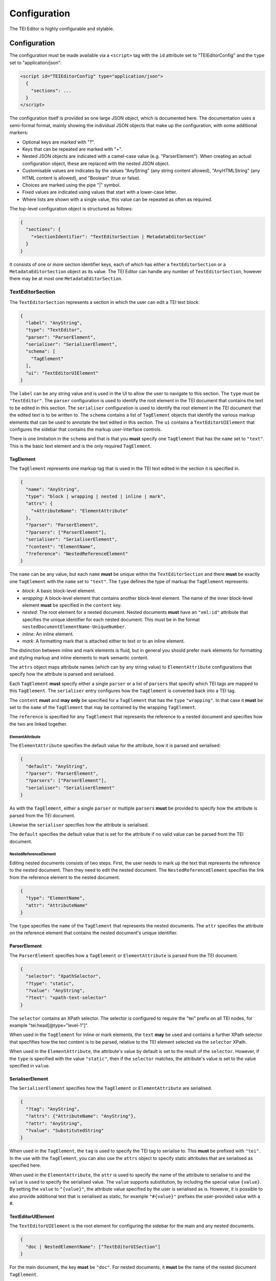 #############
Configuration
#############

The TEI Editor is highly configurable and stylable.

Configuration
=============

The configuration must be made available via a ``<script>`` tag with the ``id`` attribute set to "TEIEditorConfig" and
the ``type`` set to "application/json":

.. sourcecode:: html

  <script id="TEIEditorConfig" type="application/json">
    {
      "sections": ...
    }
  </script>

The configuration itself is provided as one large JSON object, which is documented here. The documentation uses a
semi-formal format, mainly showing the individual JSON objects that make up the configuration, with some additional
markers:

* Optional keys are marked with "?".
* Keys that can be repeated are marked with "+".
* Nested JSON objects are indicated with a camel-case value (e.g. "ParserElement"). When creating an actual
  configuration object, these are replaced with the nested JSON object.
* Customisable values are indicates by the values "AnyString" (any string content allowed), "AnyHTMLString" (any HTML
  content is allowed), and "Boolean" (true or false).
* Choices are marked using the pipe "|" symbol.
* Fixed values are indicated using values that start with a lower-case letter.
* Where lists are shown with a single value, this value can be repeated as often as required.

The top-level configuration object is structured as follows:

.. sourcecode:: json

  {
    "sections": {
      "+SectionIdentifier": "TextEditorSection | MetadataEditorSection"
    }
  }

It consists of one or more section identifier keys, each of which has either a ``TextEditorSection`` or a
``MetadataEditorSection`` object as its value. The TEI Editor can handle any number of ``TextEditorSection``, however
there may be at most one ``MetadataEditorSection``.

TextEditorSection
-----------------

The ``TextEditorSection`` represents a section in which the user can edit a TEI text block:

.. sourcecode:: json

  {
    "label": "AnyString",
    "type": "TextEditor",
    "parser": "ParserElement",
    "serialiser": "SerialiserElement",
    "schema": [
      "TagElement"
    ],
    "ui": "TextEditorUIElement"
  }

The ``label`` can be any string value and is used in the UI to allow the user to navigate to this section. The ``type``
must be ``"TextEditor"``. The ``parser`` configuration is used to identify the root element in the TEI document that
contains the text to be edited in this section. The ``serialiser`` configuration is used to identify the root element
in the TEI document that the edited text is to be written to. The ``schema`` contains a list of ``TagElement`` objects
that identify the various markup elements that can be used to annotate the text edited in this section. The ``ui``
contains a ``TextEditorUIElement`` that configures the sidebar that contains the markup user-interface controls.

There is one limitation in the ``schema`` and that is that you **must** specify one ``TagElement`` that has the
``name`` set to ``"text"``. This is the basic text element and is the only required ``TagElement``.

TagElement
++++++++++

The ``TagElement`` represents one markup tag that is used in the TEI text edited in the section it is specified in.

.. sourcecode:: json

  {
    "name": "AnyString",
    "type": "block | wrapping | nested | inline | mark",
    "attrs": {
      "+AttributeName": "ElementAttribute"
    },
    "?parser": "ParserElement",
    "?parsers": ["ParserElement"],
    "serialiser": "SerialiserElement",
    "?content": "ElementName",
    "?reference": "NestedReferenceElement"
  }

The ``name`` can be any value, but each ``name`` **must** be unique within the ``TextEditorSection`` and there **must**
be exactly one ``TagElement`` with the ``name`` set to ``"text"``. The ``type`` defines the type of markup the
``TagElement`` represents:

* *block*: A basic block-level element.
* *wrapping*: A block-level element that contains another block-level element. The name of the inner block-level
  element **must** be specified in the ``content`` key.
* *nested*: The root element for a nested document. Nested documents **must** have an ``"xml:id"`` attribute that
  specifies the unique identifier for each nested document. This must be in the format
  ``nestedDocumentElementName-UniqueNumber``.
* *inline*: An inline element.
* *mark*: A formatting mark that is attached either to text or to an inline element.

The distinction between inline and mark elements is fluid, but in general you should prefer mark elements for formatting
and styling markup and inline elements to mark semantic content.

The ``attrs`` object maps attribute names (which can by any string value) to ``ElementAttribute`` configurations that
specify how the attribute is parsed and serialised.

Each ``TagElement`` **must** specify either a single ``parser`` or a list of ``parsers`` that specify which TEI tags
are mapped to this ``TagElement``. The ``serialiser`` entry configures how the ``TagElement`` is converted back into
a TEI tag.

The ``content`` **must** and **may only** be specified for a ``TagElement`` that has the ``type`` ``"wrapping"``. In
that case it **must** be set to the ``name`` of the ``TagElement`` that may be contained by the wrapping ``TagElement``.

The ``reference`` is specified for any ``TagElement`` that represents the reference to a nested document and specifies
how the two are linked together.

ElementAttribute
****************

The ``ElementAttribute`` specifies the default value for the attribute, how it is parsed and serialised:

.. sourcecode:: json

  {
    "default": "AnyString",
    "?parser": "ParserElement",
    "?parsers": ["ParserElement"],
    "serialiser": "SerialiserElement"
  }

As with the ``TagElement``, either a single ``parser`` or multiple ``parsers`` **must** be provided to specify how the
attribute is parsed from the TEI document.

Likewise the ``serialiser`` specifies how the attribute is serialised.

The ``default`` specifies the default value that is set for the attribute if no valid value can be parsed from the TEI
document.

NestedReferenceElement
**********************

Editing nested documents consists of two steps. First, the user needs to mark up the text that represents the reference
to the nested document. Then they need to edit the nested document. The ``NestedReferenceElement`` specifies the link
from the reference element to the nested document.

.. sourcecode:: json

  {
    "type": "ElementName",
    "attr": "AttributeName"
  }

The ``type`` specifies the ``name`` of the ``TagElement`` that represents the nested documents. The ``attr`` specifies
the attribute on the reference element that contains the nested document's unique identifier.

ParserElement
+++++++++++++

The ``ParserElement`` specifies how a ``TagElement`` or ``ElementAttribute`` is parsed from the TEI document.

.. sourcecode:: json

  {
    "selector": "XpathSelector",
    "?type": "static",
    "?value": "AnyString",
    "?text": "xpath-text-selector"
  }

The ``selector`` contains an XPath selector. The selector is configured to require the "tei" prefix on all TEI nodes,
for example "tei:head[@type=\"level-1\"]".

When used in the ``TagElement`` for inline or mark elements, the ``text`` **may** be used and contains a further XPath
selector that specfifies how the text content is to be parsed, relative to the TEI element selected via the ``selector``
XPath.

When used in the ``ElementAttribute``, the attribute's value by default is set to the result of the ``selector``.
However, if the ``type`` is specified with the value ``"static"``, then if the ``selector`` matches, the attribute's
value is set to the value specified in ``value``.

SerialiserElement
+++++++++++++++++

The ``SerialiserElement`` specifies how the ``TagElement`` or ``ElementAttribute`` are serialised.

.. sourcecode:: json

  {
    "?tag": "AnyString",
    "?attrs": {"AttributeName": "AnyString"},
    "?attr": "AnyString",
    "?value": "SubstitutedString"
  }

When used in the ``TagElement``, the ``tag`` is used to specify the TEI tag to serialise to. This **must** be prefixed
with ``"tei"``. In the use with the ``TagElement``, you can also use the ``attrs`` object to specify static attributes
that are serialised as specified here.

When used in the ``ElementAttribute``, the ``attr`` is used to specify the name of the attribute to serialise to and
the ``value`` is used to specify the serialised value. The ``value`` supports substitution, by including the special
value ``{value}``. By setting the ``value`` to ``"{value}"``, the attribute value specified by the user is serialised
as is. However, it is possible to also provide additional text that is serialised as static, for example ``"#{value}"``
prefixes the user-provided value with a #.

TextEditorUIElement
+++++++++++++++++++

The ``TextEditorUIElement`` is the root element for configuring the sidebar for the main and any nested documents.

.. sourcecode:: json

  {
    "doc | NestedElementName": ["TextEditorUISection"]
  }

For the main document, the key **must** be ``"doc"``. For nested documents, it **must** be the name of the nested
document ``TagElement``.

TextEditorUISection
*******************

The sidebar is configured as a list of ``TextEditorUISection`` elements that are then displayed vertically below each
other in the editor.

.. sourcecode:: json

  {
    "label": "AnyString",
    "entities": ["TextEditorUIBlock"],
    "?condition": "TextEditorUICondition"
  }

The ``label`` is displayed as the section heading. Each ``TextEditorUIBlock`` specified in the ``entities`` is then
shown in the specified order below the ``label``.

By default a ``TextEditorSection`` is always shown to the user. However, if the ``condition`` is specified, then this
changes and the default is that the ``TextEditorSection`` is hidden and only if the ``TextEditorUICondition`` holds,
is the ``TextEditorSection`` shown.

TextEditorUIBlock
*****************

The ``TextEditorUIBlock`` configures either a vertical list of input elements or a horizontal menubar.

.. sourcecode:: json

  {
    "?type": "menubar | list"
    "entities": ["TextEditorUIEntity"]
  }

The ``type`` **must** either be ``"menubar"`` or ``"list"``. Generally ``"list"`` is only used if you need to have
a text input element that needs a label.

The individual UI elements are configured via ``TextEditorUIEntity`` entries in the ``entities``.

TextEditorUIEntity
******************

The ``TextEditorUIEntity`` configures a single element that modifies the document.

.. sourcecode:: json

  {
    "type": "setNodeType | toggleMark | selectNodeAttr | setNodeAttrString | setNodeAttrValue | selectMarkAttr | editNestedDoc | linkNestedDoc | closeNested"
    "label": "AnyHTMLString",
    "nodeType": "ElementName",
    "?ariaLabel": "AnyString",
    "?attr": "AttributeName",
    "?value": "AnyString",
    "?values": ["ValueLabelPair"],
    "?targetNodeType": "NestedElementName"
  }

The ``type`` configures the type of user-interface element to show and **must** be one of the following:

* *setNodeType*: Set the type of the current text block to the given ``nodeType``. If it is a ``block`` ``TagElement``
  then this sets the type for the complete block. If it is an ``inline`` ``TagElement``, then it is changed for the
  selection. In this case if the ``TagElement`` is already set, then it is removed. If it is a ``wrapping``
  ``TagElement``, then the current text block is set to the content ``TagElement`` and then wrapped in the wrapping
  ``TagElement``.
* *toggleMark*: Toggles the ``mark`` ``TagElement`` on or off.
* *selectNodeAttr*: Allows the user to select the ``TagElement`` attribute from a drop-down list. The attribute is
  specified via the ``attr`` and the potential values to select from via ``values``.
* *setNodeAttrString*: Allows the user to enter the ``TagElement`` attribute's value into a single-line text input. The
  attribute is specified via ``attr``.
* *setNodeAttrValue*: Allows the user to set a fixed ``TagElement`` attribute value by clicking on a button. The
  attribute is specified via ``attr`` and the value to set via ``value``.
* *selectMarkAttr*: Select a ``mark`` ``TagElement`` attribute value from a drop-down list. The attribute is specified
  via the ``attr`` and the potential values to select from via ``values``.
* *editNestedDoc*: Edit the nested document linked to the current ``inline`` ``TagElement``. The attribute that contains
  the unique identifier of the nested document to edit is specified via ``attr``, the type of nested document is
  specified via the ``targetNodeType``.
* *linkNestedDoc*: Select the linked nested document for the current ``inline`` ``TagElement`` from a drop-down list.
  The attribute that the unique identifier will be set in is specified via ``attr``. The type of nested document to
  link is specified via the ``targetNodeType``.
* *closeNested*: Closes the nested document editor.

The ``label`` is the label shown to the user and can by any HTML content. By providing HTML content, images can be
used as the label. If using an image for the ``label``, then you **must** provide an ``ariaLabel`` text for
accessibility reasons.

ValueLabelPair
**************

The ``ValueLabelPair`` is used to specify an entry for a drop-down list.

.. sourcecode:: json

  {
    "value": "AnyString",
    "label": "AnyString"
  }

The ``value`` is what is stored in the attribute, while the ``label`` is shown to the user.

TextEditorUICondition
*********************

The ``TextEditorUICondition`` is used to specify a condition under which a specific ``TextEditorUISection`` is
displayed.

.. sourcecode:: json

  {
    "type": "isActive",
    "activeType": "ElementName"
  }

The ``type`` attribute specifies the type of condition to check. Currently only a single type of condition is
implemented. ``"isActive"`` checks whether the ``TagElement`` set in the ``activeType`` is currently active.

MetadataEditorSection
---------------------

The ``MetadataEditorSection`` configures the metadata editor. Unlike the ``TextEditorSection``, of which there can be
multiple, there **must** only be one ``MetadataEditorSection``.

.. sourcecode:: json

  {
    "label": "AnyString",
    "type": "MetadataEditor",
    "schema": ["MetadataEditorElement"],
    "ui": ["MetadataEditorUISection"]
  }

The ``label`` can be any string value and is used in the UI to allow the user to navigate to this section. The ``type``
must be ``"MetadataEditor"``. The ``schema`` specifies how the metadata is parsed from and serialised to the TEI
document. The ``ui`` specifies how the metadata is displayed to the user.

MetadataEditorElement
+++++++++++++++++++++

The ``MetadataEditorElement`` is used to convert the TEI header into a tree-structure that is then edited via the
UI.

.. sourcecode:: json

  {
    "tag": "AnyString",
    "?children": ["MetadataEditorElement"],
    "?text": "DottedPath",
    "?multiple": "Boolean",
    "?attrs": {
      "AttributeName": "DottedPath"
    }
  }

The ``tag`` specifies the TEI tag that this ``MetadataEditorElement`` matches. If it matches, then if any ``children``
are specified, the matching is applied recursively.

If a ``text`` is specified and if the matched TEI tag has text content, then the text content is placed into the tree
structure at the location specified via the dotted path. If any attributes of the matched TEI element are to be set in
the tree, then these are specified in the ``attrs`` and if the attribute with the given ``AttributeName`` is set on
the TEI element, then that value is set in the tree at the position specified via the dotted path.

MetadataEditorUISection
+++++++++++++++++++++++

The ``MetadataEditorUISection`` is used to visually separate sections of the metadata to edit.

.. sourcecode:: json

  {
    "label": "AnyString",
    "entries": ["MetadataEditorUIElement"]
  }

The ``label`` is used as the heading that is displayed to the user. The ``entries`` define the editable UI elements.

MetadataEditorUIElement
***********************

The ``MetadataEditorUIElement`` is used to create the actual interface for editing the metadata.

.. sourcecode:: json

  {
    "type": "single-text | multi-field | multi-row",
    "label": "AnyString",
    "path": "DottedPath",
    "?entries": ["MetadataEditorUIElement"]
  }

The ``type`` specifies the type of editing interface and **must** be one of ``"single-text"``, ``"multi-field"``, or
``"multi-row"``. The ``label`` is used to label the input element. The ``path`` is a dotted path that specifies the
location in the tree of the metadata to edit. The optional ``entries`` allow nesting ``MetadataEditorUIElement`` to
enable editing complex metadata structures.

If the ``type`` is ``"single-text"``, then a simple text-input box is shown to the user. If the ``type`` is
``multi-row``, then the ``entries`` **must** be specified and define the ``MetadataEditorUIElement``\ s that make up
one row. If the ``type`` is ``multi-field`` then the ``entries`` **must** be specified and define the
``MetadataEditorUIElement``\ s that conceptually belong together.

In general the ``multi-field`` ``MetadataEditorUIElement`` are contained within ``multi-row``
``MetadataEditorUIElement``\ s.

The full path for accessing the metadata from the tree structure is calculated by concatenating all the ``path``
values for the nested ``MetadataEditorUIElement``\ s.

Styling
=======

The core TEI editor comes with the minimal styling needed to layout the editor.

Text Editor
-----------

All ``block`` and ``wrapping`` ``TagElement``\ s are rendered as ``<div>`` elements, with the ``class`` attribute set
to ``"node-{TagElementName}"``. ``inline`` ``TagElement``\ s are rendered as ``<span>`` elements, with the ``class``
attribute set to ``"node-{TagElementName}"``.

All ``mark`` ``TagElement``\ s are rendered as ``<span>`` elements, with the ``class`` attribute set to
``"mark-{TagElementName}"``.

All ``TagElement``\ s attributes are added to the respective ``<div>`` or ``<span>`` elements as
``data-attributeName="attributeValue"``.

Metadata Editor
---------------

For each ``MetadataEditorUISection`` a ``<section>`` tag is generated. For ``MetadataEditorUIElement``\ s that have
a ``multi-row`` or ``multi-field`` ``type`` an ``<ol>`` tag is generated with the ``class`` attribute set to the
``type``.

Additionally for the ``multi-row`` elements there is an ``<ul role="menubar">`` that contains the buttons for adding,
removing, and re-ordering the multi-row children.
